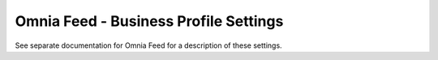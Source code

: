 Omnia Feed - Business Profile Settings
========================================

See separate documentation for Omnia Feed for a description of these settings.